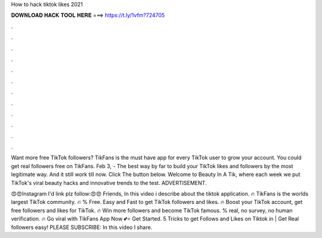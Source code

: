 How to hack tiktok likes 2021



𝐃𝐎𝐖𝐍𝐋𝐎𝐀𝐃 𝐇𝐀𝐂𝐊 𝐓𝐎𝐎𝐋 𝐇𝐄𝐑𝐄 ===> https://t.ly/1vfm?724705



.



.



.



.



.



.



.



.



.



.



.



.

Want more free TikTok followers? TikFans is the must have app for every TikTok user to grow your account. You could get real followers free on TikFans. Feb 3, - The best way by far to build your TikTok likes and followers by the most legitimate way. And it still work till now. Click The button below. Welcome to Beauty In A Tik, where each week we put TikTok's viral beauty hacks and innovative trends to the test. ADVERTISEMENT.

😍😍Instagram I'd link plz follow:😍😍  Friends, In this video i describe about the tiktok application. 🔥 TikFans is the worlds largest TikTok community. 🔥 % Free. Easy and Fast to get TikTok followers and likes. 🔥 Boost your TikTok account, get free followers and likes for TikTok. 🔥 Win more followers and become TikTok famous. % real, no survey, no human verification. 🔥 Go viral with TikFans App Now 💕⭐ Get Started. 5 Tricks to get Follows and Likes on Tiktok in | Get Real followers easy! ️PLEASE SUBSCRIBE:  In this video I share.
